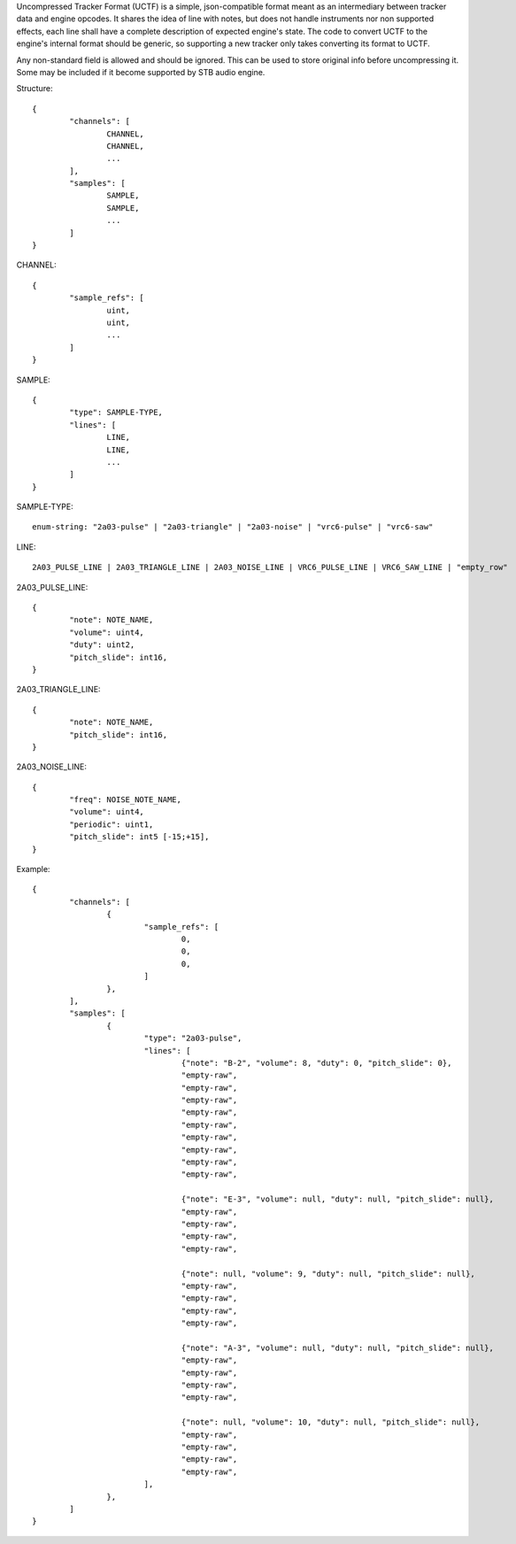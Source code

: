 Uncompressed Tracker Format (UCTF) is a simple, json-compatible format meant as an intermediary between tracker data and engine opcodes. It shares the idea of line with notes, but does not handle instruments nor non supported effects, each line shall have a complete description of expected engine's state. The code to convert UCTF to the engine's internal format should be generic, so supporting a new tracker only takes converting its format to UCTF.

Any non-standard field is allowed and should be ignored. This can be used to store original info before uncompressing it. Some may be included if it become supported by STB audio engine.

Structure::

	{
		"channels": [
			CHANNEL,
			CHANNEL,
			...
		],
		"samples": [
			SAMPLE,
			SAMPLE,
			...
		]
	}

CHANNEL::

	{
		"sample_refs": [
			uint,
			uint,
			...
		]
	}

SAMPLE::

	{
		"type": SAMPLE-TYPE,
		"lines": [
			LINE,
			LINE,
			...
		]
	}

SAMPLE-TYPE::

	enum-string: "2a03-pulse" | "2a03-triangle" | "2a03-noise" | "vrc6-pulse" | "vrc6-saw"

LINE::

	2A03_PULSE_LINE | 2A03_TRIANGLE_LINE | 2A03_NOISE_LINE | VRC6_PULSE_LINE | VRC6_SAW_LINE | "empty_row"

2A03_PULSE_LINE::

	{
		"note": NOTE_NAME,
		"volume": uint4,
		"duty": uint2,
		"pitch_slide": int16,
	}

2A03_TRIANGLE_LINE::

	{
		"note": NOTE_NAME,
		"pitch_slide": int16,
	}

2A03_NOISE_LINE::

	{
		"freq": NOISE_NOTE_NAME,
		"volume": uint4,
		"periodic": uint1,
		"pitch_slide": int5 [-15;+15],
	}

Example::

	{
		"channels": [
			{
				"sample_refs": [
					0,
					0,
					0,
				]
			},
		],
		"samples": [
			{
				"type": "2a03-pulse",
				"lines": [
					{"note": "B-2", "volume": 8, "duty": 0, "pitch_slide": 0},
					"empty-raw",
					"empty-raw",
					"empty-raw",
					"empty-raw",
					"empty-raw",
					"empty-raw",
					"empty-raw",
					"empty-raw",
					"empty-raw",

					{"note": "E-3", "volume": null, "duty": null, "pitch_slide": null},
					"empty-raw",
					"empty-raw",
					"empty-raw",
					"empty-raw",

					{"note": null, "volume": 9, "duty": null, "pitch_slide": null},
					"empty-raw",
					"empty-raw",
					"empty-raw",
					"empty-raw",

					{"note": "A-3", "volume": null, "duty": null, "pitch_slide": null},
					"empty-raw",
					"empty-raw",
					"empty-raw",
					"empty-raw",

					{"note": null, "volume": 10, "duty": null, "pitch_slide": null},
					"empty-raw",
					"empty-raw",
					"empty-raw",
					"empty-raw",
				],
			},
		]
	}
